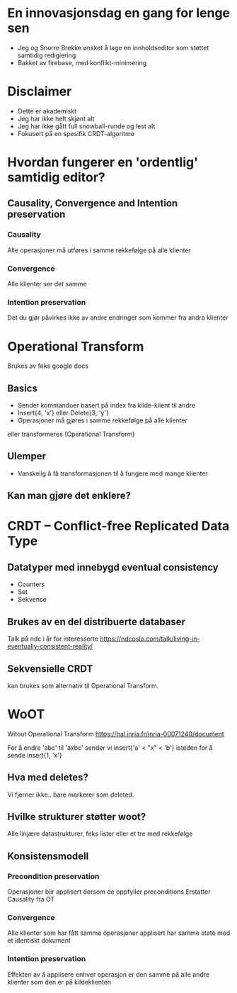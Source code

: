 #+TITLE Intro til samtidig redigering
* En innovasjonsdag en gang for lenge sen
- Jeg og Snorre Brekke ønsket å lage en innholdseditor som støttet samtidig redigiering
- Bakket av firebase, med konflikt-minimering
* Disclaimer
- Dette er akademiskt
- Jeg har ikke helt skjønt alt
- Jeg har ikke gått full snowball-runde og lest alt
- Fokusert på en spesifik CRDT-algoritme
* Hvordan fungerer en 'ordentlig' samtidig editor?
** Causality, Convergence and Intention preservation
*** Causality
Alle operasjoner må utføres i samme rekkefølge på alle klienter
*** Convergence
Alle klienter ser det samme
*** Intention preservation
Det du gjør påvirkes ikke av andre endringer som kommer fra andra klienter
* Operational Transform
Brukes av feks google docs
** Basics
- Sender kommandoer basert på index fra kilde-klient til andre
- Insert{4, 'x'} eller Delete{3, 'y'}
- Operasjoner må gjøres i samme rekkefølge på alle klienter
eller transformeres (Operational Transform)
** Ulemper
- Vanskelig å få transformasjonen til å fungere med mange klienter
** Kan man gjøre det enklere?
* CRDT – Conflict-free Replicated Data Type
** Datatyper med innebygd eventual consistency
- Counters
- Set
- Sekvense

** Brukes av en del distribuerte databaser
Talk på ndc i år for interesserte
 https://ndcoslo.com/talk/living-in-eventually-consistent-reality/ 

** Sekvensielle CRDT
kan brukes som alternativ til Operational Transform.
* WoOT
Witout Operational Transform
https://hal.inria.fr/inria-00071240/document

For å endre 'abc' til 'axbc' sender vi
insert{'a' < "x" < 'b'}
isteden for å sende 
insert{1, 'x'} 

** Hva med deletes?
Vi fjerner ikke.. bare markerer som deleted.

** Hvilke strukturer støtter woot?
Alle linjære datastrukturer, feks lister eller et tre med rekkefølge

** Konsistensmodell
*** Precondition preservation
Operasjoner blir applisert dersom de oppfyller preconditions
Erstatter Causality fra OT
*** Convergence
Alle klienter som har fått samme operasjoner 
applisert har samme state med et identiskt dokument
*** Intention preservation
Effekten av å applisere enhver operasjon er den samme 
på alle andre klienter som den er på kildeklienten

 




